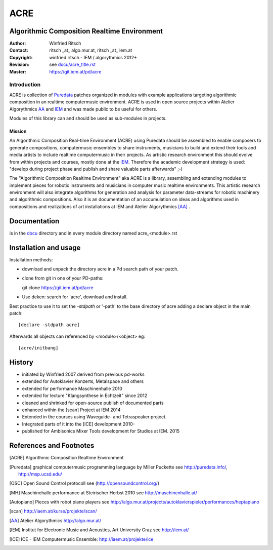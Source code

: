 ====
ACRE
====
Algorithmic Composition Realtime Environment
--------------------------------------------

:Author: Winfried Ritsch
:Contact: ritsch _at_ algo.mur.at, ritsch _at_ iem.at
:Copyright: winfried ritsch - IEM / algorythmics 2012+
:Revision: see `docu/acre_title.rst`_
:Master: https://git.iem.at/pd/acre

.. _`docu/acre_title.rst`:  docu/acre_title.rst


Introduction
............

ACRE is collection of Puredata_ patches organized in modules with example applications targeting algorithmic composition in an realtime computermusic environment. 
ACRE is used in open source projects within Atelier Algorythmics AA_ and IEM_  and was made public to be useful for others.

Modules of this library can and should be used as sub-modules in projects. 

Mission
~~~~~~~

An Algorithmic Composition Real-time Environment (ACRE) using Puredata should be assembled to enable composers to generate compositions,  computermusic ensembles to share instruments, musicians to build and extend their tools and media artists to include realtime computermusic in their projects.
As artistic research environment this should evolve from within projects and courses, mostly done at the IEM_. 
Therefore the academic development strategy is used: 
"develop during project phase and publish and share valuable parts afterwards" ;-) 

The "Algorithmic Composition Realtime Environment" aka ACRE is a library, 
assembling and extending modules to implement pieces for robotic instruments and musicians in computer music realtime environments.
This artistic research environment will also integrate algorithms for generation and analysis for parameter data-streams for robotic machinery and algorithmic compositions.
Also it is an documentation of an accumulation on ideas and algorithms used in compositions and realizations of art installations at IEM and Atelier Algorythmics [AA]_ .

Documentation
-------------

is in the docu_ directory and in every module directory named acre_<module>.rst

.. _docu: docu/

Installation and usage
----------------------

Installation methods:

- download and unpack the directory acre in a Pd search path of your patch.

- clone from git in one of your PD-paths::

  git clone https://git.iem.at/pd/acre

- Use deken: search for 'acre', download and install.

Best practice to use it to set the `-stdpath` or '-path' to the base directory of acre adding a declare object in the main patch::

 [declare -stdpath acre]
 
Afterwards all objects can referenced by <module>/<object> eg::

 [acre/initbang]


History
-------

- initiated by Winfried 2007 derived from previous pd-works
- extended for Autoklavier Konzerts, Metalspace and others
- extended for performance Maschinenhalle 2010 
- extended for lecture "Klangsynthese in Echtzeit" since 2012
- cleaned and shrinked for open-source publish of documented parts
- enhanced within the [scan] Project at IEM 2014
- Extended in the courses using Waveguide- and Tetraspeaker project.
- Integrated parts of it into the [ICE] development 2010-
- published for Ambisonics Mixer Tools development for Studios at IEM. 2015

References and Footnotes
------------------------

.. [ACRE] Algorithmic Composition Realtime Environment 

.. [Puredata] graphical computermusic programming language by Miller Puckette 
   see http://puredata.info/, http://msp.ucsd.edu/

.. [OSC] Open Sound Control protocoll see (http://opensoundcontrol.org/)

.. [MH] Maschinehalle performance at Steirischer Herbst 2010 
   see http://maschinenhalle.at/

.. [Autopiano] Pieces with robot piano players 
   see http://algo.mur.at/projects/autoklavierspieler/performances/heptapiano

.. [scan] http://iaem.at/kurse/projekte/scan/

.. [AA] Atelier Algorythmics http://algo.mur.at/

.. [IEM] Institut for Electronic Music and Acoustics, Art University Graz
         see http://iem.at/
         
.. [ICE] ICE - IEM Computermusic Ensemble:  http://iaem.at/projekte/ice